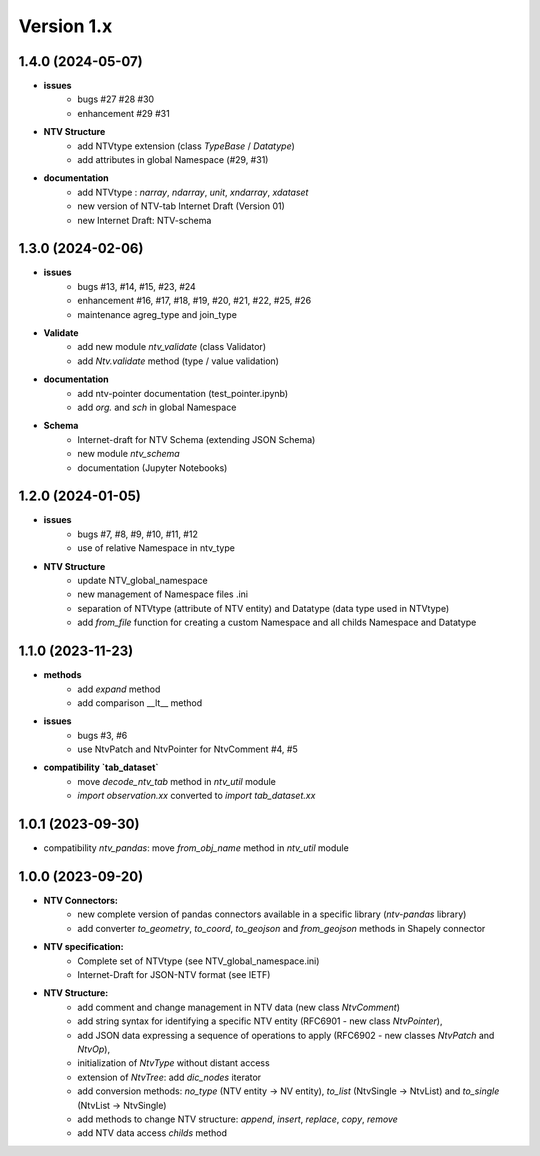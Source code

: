 Version 1.x
===========

1.4.0 (2024-05-07)
--------------------
- **issues**
    - bugs #27 #28 #30
    - enhancement #29 #31

- **NTV Structure**
    - add NTVtype extension (class `TypeBase` / `Datatype`)
    - add attributes in global Namespace (#29, #31)
    
- **documentation**
    - add NTVtype : `narray`, `ndarray`, `unit`, `xndarray`, `xdataset`
    - new version of NTV-tab Internet Draft (Version 01)
    - new Internet Draft: NTV-schema


1.3.0 (2024-02-06)
--------------------
- **issues**
    - bugs #13, #14, #15, #23, #24
    - enhancement #16, #17, #18, #19, #20, #21, #22, #25, #26
    - maintenance agreg_type and join_type

- **Validate**
    - add new module `ntv_validate` (class Validator)
    - add `Ntv.validate` method (type / value validation)
    
- **documentation**
    - add ntv-pointer documentation (test_pointer.ipynb)
    - add `org.` and `sch` in global Namespace

- **Schema**
    - Internet-draft for NTV Schema (extending JSON Schema)
    - new module `ntv_schema`
    - documentation (Jupyter Notebooks) 


1.2.0 (2024-01-05)
--------------------
- **issues**
    - bugs #7, #8, #9, #10, #11, #12
    - use of relative Namespace in ntv_type

- **NTV Structure**
    - update NTV_global_namespace
    - new management of Namespace files .ini
    - separation of NTVtype (attribute of NTV entity) and Datatype (data type used in NTVtype)
    - add `from_file` function for creating a custom Namespace and all childs Namespace and Datatype


1.1.0 (2023-11-23)
--------------------

- **methods**
    - add `expand` method
    - add comparison __lt__ method

- **issues**
    - bugs #3, #6
    - use NtvPatch and NtvPointer for NtvComment #4, #5

- **compatibility `tab_dataset`**
    - move `decode_ntv_tab` method in `ntv_util` module
    - `import observation.xx` converted to `import tab_dataset.xx`

1.0.1 (2023-09-30)
--------------------

- compatibility `ntv_pandas`: move `from_obj_name` method in `ntv_util` module

1.0.0 (2023-09-20)
--------------------

- **NTV Connectors:**
    - new complete version of pandas connectors available in a specific library (`ntv-pandas` library)
    - add converter `to_geometry`, `to_coord`, `to_geojson` and `from_geojson` methods in Shapely connector

- **NTV specification:**
    - Complete set of NTVtype (see NTV_global_namespace.ini)
    - Internet-Draft for JSON-NTV format (see IETF)

- **NTV Structure:**
    - add comment and change management in NTV data (new class `NtvComment`) 
    - add string syntax for identifying a specific NTV entity (RFC6901 - new class `NtvPointer`), 
    - add JSON data expressing a sequence of operations to apply (RFC6902 - new classes `NtvPatch` and `NtvOp`), 
    - initialization of `NtvType` without distant access
    - extension of `NtvTree`: add `dic_nodes` iterator
    - add conversion methods: `no_type` (NTV entity -> NV entity), `to_list` (NtvSingle -> NtvList) and `to_single` (NtvList -> NtvSingle) 
    - add methods to change NTV structure: `append`, `insert`, `replace`, `copy`, `remove`
    - add NTV data access `childs` method